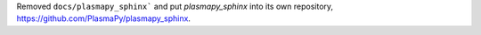 Removed ``docs/plasmapy_sphinx``` and put `plasmapy_sphinx` into its own
repository, https://github.com/PlasmaPy/plasmapy_sphinx\ .
